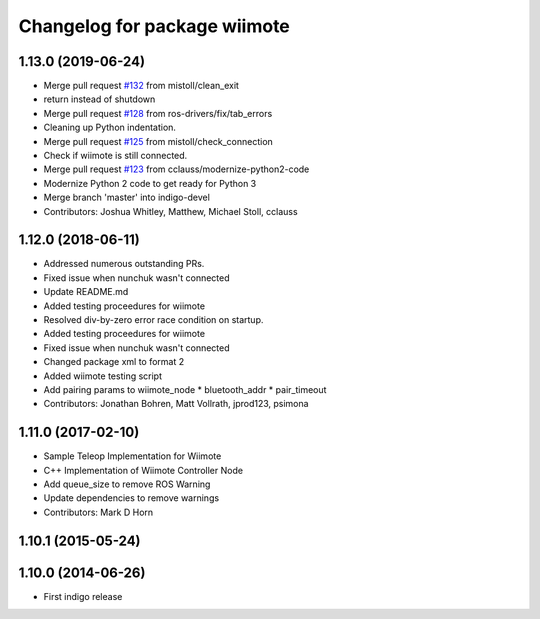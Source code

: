 ^^^^^^^^^^^^^^^^^^^^^^^^^^^^^
Changelog for package wiimote
^^^^^^^^^^^^^^^^^^^^^^^^^^^^^

1.13.0 (2019-06-24)
-------------------
* Merge pull request `#132 <https://github.com/ros-drivers/joystick_drivers/issues/132>`_ from mistoll/clean_exit
* return instead of shutdown
* Merge pull request `#128 <https://github.com/ros-drivers/joystick_drivers/issues/128>`_ from ros-drivers/fix/tab_errors
* Cleaning up Python indentation.
* Merge pull request `#125 <https://github.com/ros-drivers/joystick_drivers/issues/125>`_ from mistoll/check_connection
* Check if wiimote is still connected.
* Merge pull request `#123 <https://github.com/ros-drivers/joystick_drivers/issues/123>`_ from cclauss/modernize-python2-code
* Modernize Python 2 code to get ready for Python 3
* Merge branch 'master' into indigo-devel
* Contributors: Joshua Whitley, Matthew, Michael Stoll, cclauss

1.12.0 (2018-06-11)
-------------------
* Addressed numerous outstanding PRs.
* Fixed issue when nunchuk wasn't connected
* Update README.md
* Added testing proceedures for wiimote
* Resolved div-by-zero error race condition on startup.
* Added testing proceedures for wiimote
* Fixed issue when nunchuk wasn't connected
* Changed package xml to format 2
* Added wiimote testing script
* Add pairing params to wiimote_node
  * bluetooth_addr
  * pair_timeout
* Contributors: Jonathan Bohren, Matt Vollrath, jprod123, psimona

1.11.0 (2017-02-10)
-------------------
* Sample Teleop Implementation for Wiimote
* C++ Implementation of Wiimote Controller Node
* Add queue_size to remove ROS Warning
* Update dependencies to remove warnings
* Contributors: Mark D Horn

1.10.1 (2015-05-24)
-------------------

1.10.0 (2014-06-26)
-------------------
* First indigo release
